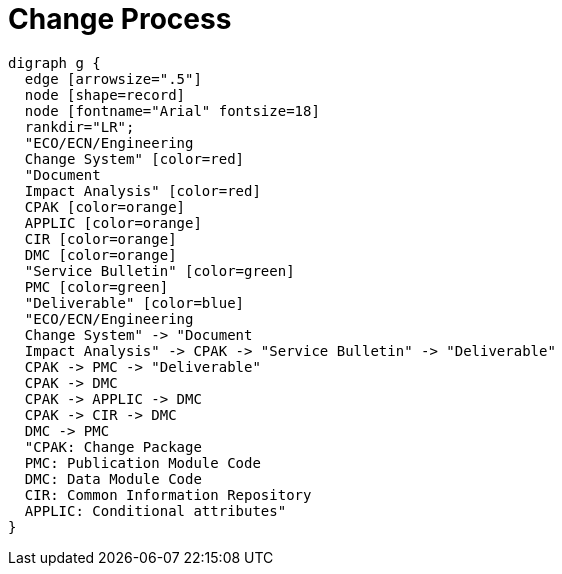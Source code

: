 = Change Process

[graphviz]
----
digraph g {
  edge [arrowsize=".5"]
  node [shape=record]
  node [fontname="Arial" fontsize=18]
  rankdir="LR";
  "ECO/ECN/Engineering
  Change System" [color=red]
  "Document
  Impact Analysis" [color=red]
  CPAK [color=orange]
  APPLIC [color=orange]
  CIR [color=orange]
  DMC [color=orange]
  "Service Bulletin" [color=green]
  PMC [color=green]
  "Deliverable" [color=blue]
  "ECO/ECN/Engineering
  Change System" -> "Document
  Impact Analysis" -> CPAK -> "Service Bulletin" -> "Deliverable"
  CPAK -> PMC -> "Deliverable"
  CPAK -> DMC
  CPAK -> APPLIC -> DMC
  CPAK -> CIR -> DMC
  DMC -> PMC
  "CPAK: Change Package
  PMC: Publication Module Code
  DMC: Data Module Code
  CIR: Common Information Repository
  APPLIC: Conditional attributes"
}
----